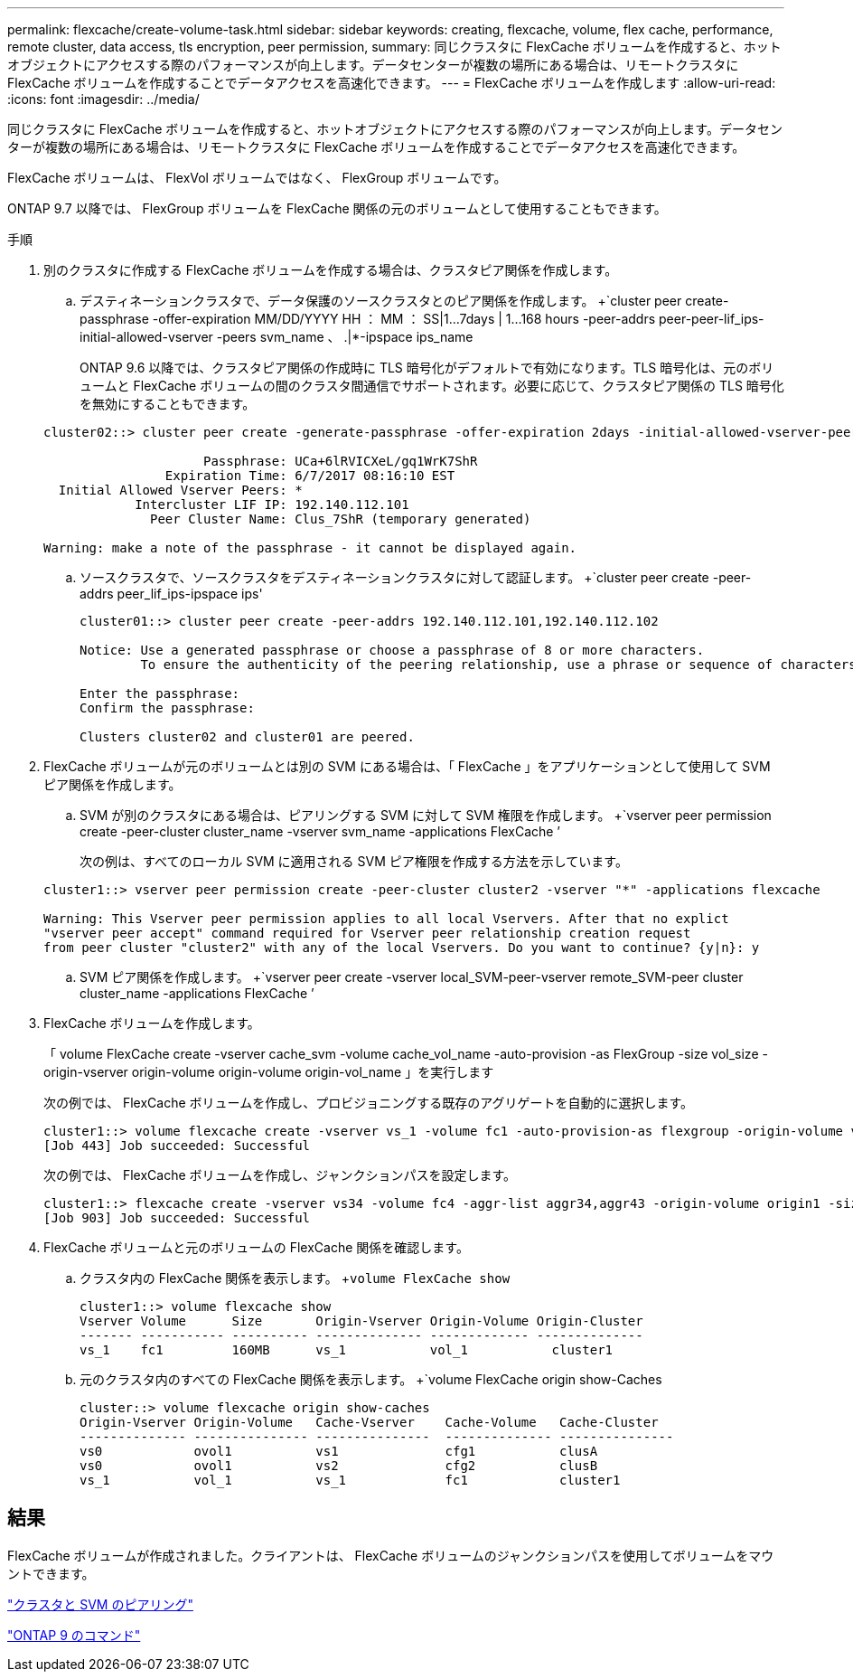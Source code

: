 ---
permalink: flexcache/create-volume-task.html 
sidebar: sidebar 
keywords: creating, flexcache, volume, flex cache, performance, remote cluster, data access, tls encryption, peer permission, 
summary: 同じクラスタに FlexCache ボリュームを作成すると、ホットオブジェクトにアクセスする際のパフォーマンスが向上します。データセンターが複数の場所にある場合は、リモートクラスタに FlexCache ボリュームを作成することでデータアクセスを高速化できます。 
---
= FlexCache ボリュームを作成します
:allow-uri-read: 
:icons: font
:imagesdir: ../media/


[role="lead"]
同じクラスタに FlexCache ボリュームを作成すると、ホットオブジェクトにアクセスする際のパフォーマンスが向上します。データセンターが複数の場所にある場合は、リモートクラスタに FlexCache ボリュームを作成することでデータアクセスを高速化できます。

FlexCache ボリュームは、 FlexVol ボリュームではなく、 FlexGroup ボリュームです。

ONTAP 9.7 以降では、 FlexGroup ボリュームを FlexCache 関係の元のボリュームとして使用することもできます。

.手順
. 別のクラスタに作成する FlexCache ボリュームを作成する場合は、クラスタピア関係を作成します。
+
.. デスティネーションクラスタで、データ保護のソースクラスタとのピア関係を作成します。 +`cluster peer create-passphrase -offer-expiration MM/DD/YYYY HH ： MM ： SS|1...7days | 1...168 hours -peer-addrs peer-peer-lif_ips-initial-allowed-vserver -peers svm_name 、 .|*-ipspace ips_name
+
ONTAP 9.6 以降では、クラスタピア関係の作成時に TLS 暗号化がデフォルトで有効になります。TLS 暗号化は、元のボリュームと FlexCache ボリュームの間のクラスタ間通信でサポートされます。必要に応じて、クラスタピア関係の TLS 暗号化を無効にすることもできます。

+
[listing]
----
cluster02::> cluster peer create -generate-passphrase -offer-expiration 2days -initial-allowed-vserver-peers *

                     Passphrase: UCa+6lRVICXeL/gq1WrK7ShR
                Expiration Time: 6/7/2017 08:16:10 EST
  Initial Allowed Vserver Peers: *
            Intercluster LIF IP: 192.140.112.101
              Peer Cluster Name: Clus_7ShR (temporary generated)

Warning: make a note of the passphrase - it cannot be displayed again.
----
.. ソースクラスタで、ソースクラスタをデスティネーションクラスタに対して認証します。 +`cluster peer create -peer-addrs peer_lif_ips-ipspace ips'
+
[listing]
----
cluster01::> cluster peer create -peer-addrs 192.140.112.101,192.140.112.102

Notice: Use a generated passphrase or choose a passphrase of 8 or more characters.
        To ensure the authenticity of the peering relationship, use a phrase or sequence of characters that would be hard to guess.

Enter the passphrase:
Confirm the passphrase:

Clusters cluster02 and cluster01 are peered.
----


. FlexCache ボリュームが元のボリュームとは別の SVM にある場合は、「 FlexCache 」をアプリケーションとして使用して SVM ピア関係を作成します。
+
.. SVM が別のクラスタにある場合は、ピアリングする SVM に対して SVM 権限を作成します。 +`vserver peer permission create -peer-cluster cluster_name -vserver svm_name -applications FlexCache ’
+
次の例は、すべてのローカル SVM に適用される SVM ピア権限を作成する方法を示しています。

+
[listing]
----
cluster1::> vserver peer permission create -peer-cluster cluster2 -vserver "*" -applications flexcache

Warning: This Vserver peer permission applies to all local Vservers. After that no explict
"vserver peer accept" command required for Vserver peer relationship creation request
from peer cluster "cluster2" with any of the local Vservers. Do you want to continue? {y|n}: y
----
.. SVM ピア関係を作成します。 +`vserver peer create -vserver local_SVM-peer-vserver remote_SVM-peer cluster cluster_name -applications FlexCache ’


. FlexCache ボリュームを作成します。
+
「 volume FlexCache create -vserver cache_svm -volume cache_vol_name -auto-provision -as FlexGroup -size vol_size -origin-vserver origin-volume origin-volume origin-vol_name 」を実行します

+
次の例では、 FlexCache ボリュームを作成し、プロビジョニングする既存のアグリゲートを自動的に選択します。

+
[listing]
----
cluster1::> volume flexcache create -vserver vs_1 -volume fc1 -auto-provision-as flexgroup -origin-volume vol_1 -size 160MB -origin-vserver vs_1
[Job 443] Job succeeded: Successful
----
+
次の例では、 FlexCache ボリュームを作成し、ジャンクションパスを設定します。

+
[listing]
----
cluster1::> flexcache create -vserver vs34 -volume fc4 -aggr-list aggr34,aggr43 -origin-volume origin1 -size 400m -junction-path /fc4
[Job 903] Job succeeded: Successful
----
. FlexCache ボリュームと元のボリュームの FlexCache 関係を確認します。
+
.. クラスタ内の FlexCache 関係を表示します。 +`volume FlexCache show`
+
[listing]
----
cluster1::> volume flexcache show
Vserver Volume      Size       Origin-Vserver Origin-Volume Origin-Cluster
------- ----------- ---------- -------------- ------------- --------------
vs_1    fc1         160MB      vs_1           vol_1           cluster1
----
.. 元のクラスタ内のすべての FlexCache 関係を表示します。 +`volume FlexCache origin show-Caches
+
[listing]
----
cluster::> volume flexcache origin show-caches
Origin-Vserver Origin-Volume   Cache-Vserver    Cache-Volume   Cache-Cluster
-------------- --------------- ---------------  -------------- ---------------
vs0            ovol1           vs1              cfg1           clusA
vs0            ovol1           vs2              cfg2           clusB
vs_1           vol_1           vs_1             fc1            cluster1
----






== 結果

FlexCache ボリュームが作成されました。クライアントは、 FlexCache ボリュームのジャンクションパスを使用してボリュームをマウントできます。

link:../peering/index.html["クラスタと SVM のピアリング"]

http://docs.netapp.com/ontap-9/topic/com.netapp.doc.dot-cm-cmpr/GUID-5CB10C70-AC11-41C0-8C16-B4D0DF916E9B.html["ONTAP 9 のコマンド"]
